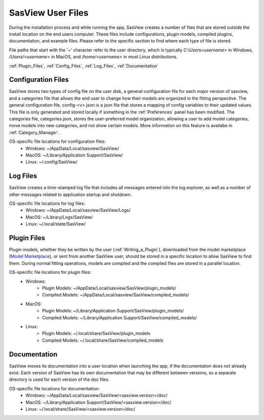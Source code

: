 .. sasview_files.rst

.. Initial Draft: J Krzywon, Apr 2025
.. Last Updated: J Krzywon, Apr. 7, 2025

.. _UserFiles:

SasView User Files
==================

During the installation process and while running the app, SasView creates a number of files that are stored outside
the install location on the end users computer. These files include configurations, plugin models, compiled plugins,
documentation, and example files. Please refer to the specific section to find where each type of file is stored.

File paths that start with the '~' character refer to the user directory, which is typically `C:\\Users\<username>` in
Windows, `/Users/<username>` in MacOS, and `/home/<username>` in most Linux distributions.



:ref:`Plugin_Files`, :ref:`Config_Files`, :ref:`Log_Files`, :ref:`Documentation`

.. , :ref:`Example_Data`

.. _Config_Files:

Configuration Files
--------------------
SasView stores two types of config file on the user disk, a general configuration file for each major version of sasview,
and a categories file that allows the end user to change how their models are organized in the fitting perspective. The
general configuration file, config-<v>.json is a json file that stores a mapping of config variables to their updated values.
This file is only generated and stored locally if something in the :ref:`Preferences` panel has been modified. The categories
file, categories.json, stores the user-preferred model organization, allowing a user to add model categories, move models
into new categories, and not show certain models. More information on this feature is availabe in :ref:`Category_Manager`.

OS-specific file locations for configuration files:
 - Windows: ~/AppData/Local/sasview/SasView/
 - MacOS: ~/Library/Application Support/SasView/
 - Linux: ~/.config/SasView/

.. _Log_Files:

Log Files
---------
SasView creates a time-stamped log file that includes all messages entered into the log explorer, as well as a number of
other messages related to application startup and shutdown.

OS-specific file locations for log files:
 - Windows: ~/AppData/Local/sasview/SasView/Logs/
 - MacOS: ~/Library/Logs/SasView/
 - Linux: ~/.local/state/SasView/

.. _Plugin_Files:

Plugin Files
------------
Plugin models, whether they be written by the user (:ref:`Writing_a_Plugin`), downloaded from the model marketplace
(`Model Marketplace <https://marketplace.sasview.org/>`_), or sent from another SasView user, should be stored in a
specific location to allow SasView to find them. During normal fitting operations, models are compiled and the compiled
files are stored in a parallel location.

OS-specific file locations for plugin files:
 - Windows:
    - Plugin Models: ~/AppData/Local/sasview/SasView/plugin_models/
    - Compiled Models: ~/AppData/Local/sasview/SasView/compiled_models/
 - MacOS:
    - Plugin Models: ~/Library/Application Support/SasView/plugin_models/
    - Compiled Models: ~/Library/Application Support/SasView/compiled_models/
 - Linux:
    - Plugin Models: ~/.local/share/SasView/plugin_models
    - Compiled Models: ~/.local/share/SasView/compiled_models

.. _Documentation:

Documentation
-------------
SasView moves its documentation into a user location when launching the app, if the documentation does not already exist.
Each version of SasView has its own documentation that may be different between versions, so a separate directory is used
for each version of the doc files.

OS-specific file locations for documentation:
 - Windows: ~/AppData/Local/sasview/SasView/<sasview.version>/doc/
 - MacOS: ~/Library/Application Support/SasView/<sasview.version>/doc/
 - Linux: ~/.local/share/SasView/<sasview.version>/doc/

..
.. _Example_Data:

.. Example Data
.. ------------
.. SasView supplies a number of example data files that may be used to orient yourself with the application. More information
.. on the included files is available at :ref:`example_data_help`. These files are moved to the user directory on install.

.. OS-specific file locations for example data:
.. - Windows: ~/AppData/Local/sasview/SasView/example_data/
.. - MacOS: ~/Library/Application Support/SasView/example_data/
.. - Linux: <TODO>
